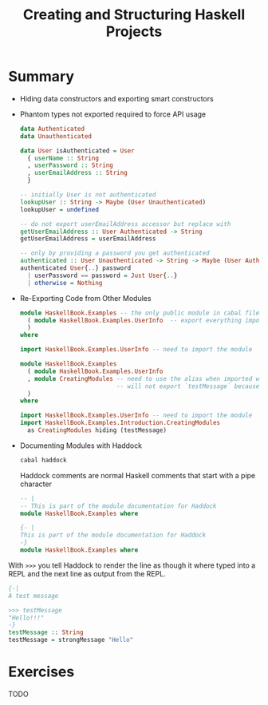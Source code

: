 #+TITLE: Creating and Structuring Haskell Projects

#+PROPERTY: header-args:haskell :results replace output
#+PROPERTY: header-args:haskell+ :noweb yes
#+PROPERTY: header-args:haskell+ :wrap EXAMPLE

* Summary
- Hiding data constructors and exporting smart constructors
- Phantom types not exported required to force API usage
  #+BEGIN_SRC haskell :eval never
  data Authenticated
  data Unauthenticated

  data User isAuthenticated = User
    { userName :: String
    , userPassword :: String
    , userEmailAddress :: String
    }

  -- initially User is not authenticated
  lookupUser :: String -> Maybe (User Unauthenticated)
  lookupUser = undefined

  -- do not export userEmailAddress accessor but replace with
  getUserEmailAddress :: User Authenticated -> String
  getUserEmailAddress = userEmailAddress

  -- only by providing a password you get authenticated
  authenticated :: User Unauthenticated -> String -> Maybe (User Authenticated)
  authenticated User{..} password
    | userPassword == password = Just User{..}
    | otherwise = Nothing
  #+END_SRC
- Re-Exporting Code from Other Modules
  #+BEGIN_SRC haskell :eval never
  module HaskellBook.Examples -- the only public module in cabal file
    ( module HaskellBook.Examples.UserInfo  -- export everything imported from the module
    )
  where

  import HaskellBook.Examples.UserInfo -- need to import the module
  #+END_SRC

  #+BEGIN_SRC haskell :eval never
  module HaskellBook.Examples
    ( module HaskellBook.Examples.UserInfo
    , module CreatingModules -- need to use the alias when imported with an alias
                             -- will not export `testMessage` because hidden on import
    )
  where

  import HaskellBook.Examples.UserInfo -- need to import the module
  import HaskellBook.Examples.Introduction.CreatingModules
    as CreatingModules hiding (testMessage)
  #+END_SRC
- Documenting Modules with Haddock
  #+BEGIN_SRC bash :eval never
  cabal haddock
  #+END_SRC

  Haddock comments are normal Haskell comments that start with a pipe character
  #+BEGIN_SRC haskell :eval never
  -- |
  -- This is part of the module documentation for Haddock
  module HaskellBook.Examples where
  #+END_SRC

  #+BEGIN_SRC haskell :eval never
  {- |
  This is part of the module documentation for Haddock
  -}
  module HaskellBook.Examples where
  #+END_SRC

With ~>>>~ you tell Haddock to render the line as though it where typed into a
REPL and the next line as output from the REPL.
  #+BEGIN_SRC haskell :eval never
  {-|
  A test message

  >>> testMessage
  "Hello!!!"
  -}
  testMessage :: String
  testMessage = strongMessage "Hello"
  #+END_SRC

* Exercises
TODO
